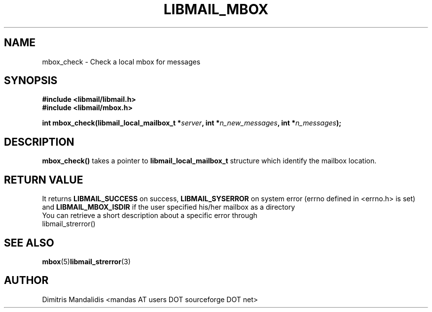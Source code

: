 .\" This file is part of libmail.
.\" 
.\"	(c) 2009 - Dimitris Mandalidis <mandas@users.sourceforge.net>
.\"
.\" libmail is free software: you can redistribute it and/or modify
.\" it under the terms of the GNU General Public License as published by
.\" the Free Software Foundation, either version 3 of the License, or
.\" (at your option) any later version.
.\" 
.\" libmail is distributed in the hope that it will be useful,
.\" but WITHOUT ANY WARRANTY; without even the implied warranty of
.\" MERCHANTABILITY or FITNESS FOR A PARTICULAR PURPOSE.  See the
.\" GNU General Public License for more details.
.\" 
.\" You should have received a copy of the GNU General Public License
.\" along with libmail.  If not, see <http://www.gnu.org/licenses/>.
.TH LIBMAIL_MBOX 3 "2009-06-20" "version 0.3" "libmail - A mail handling library"
.SH NAME
mbox_check - Check a local mbox for messages
.SH SYNOPSIS
.nf
.B #include <libmail/libmail.h>
.B #include <libmail/mbox.h>
.sp
.BI "int mbox_check(libmail_local_mailbox_t *" "server" ", int *" "n_new_messages" ", int *" "n_messages" );
.fi
.SH DESCRIPTION
.B mbox_check() 
takes a pointer to 
.B libmail_local_mailbox_t 
structure which identify the mailbox location. 
.SH "RETURN VALUE"
It returns
.B LIBMAIL_SUCCESS 
on success, 
.B LIBMAIL_SYSERROR
on system error (errno defined in <errno.h> is set) and
.B LIBMAIL_MBOX_ISDIR
if the user specified his/her mailbox as a directory
.TP
You can retrieve a short description about a specific error through libmail_strerror()
.SH "SEE ALSO"
.BR "mbox" "(5)" "libmail_strerror" "(3)" 
.SH "AUTHOR"
Dimitris Mandalidis <mandas AT users DOT sourceforge DOT net>
